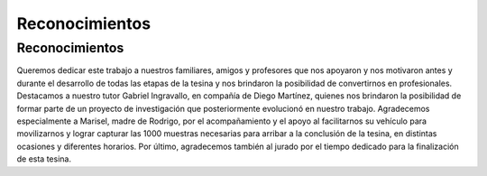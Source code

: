 Reconocimientos
===============

Reconocimientos
---------------

Queremos dedicar este trabajo a nuestros familiares, amigos y profesores que nos apoyaron y nos motivaron antes y durante el desarrollo de todas las etapas de la tesina y nos brindaron la posibilidad de convertirnos en profesionales. Destacamos a nuestro tutor Gabriel Ingravallo, en compañía de Diego Martínez, quienes nos brindaron la posibilidad de formar parte de un proyecto de investigación que posteriormente evolucionó en nuestro trabajo. Agradecemos especialmente a Marisel, madre de Rodrigo, por el acompañamiento y el apoyo al facilitarnos su vehículo para movilizarnos y lograr capturar las 1000 muestras necesarias para arribar a la conclusión de la tesina, en distintas ocasiones y diferentes horarios. Por último, agradecemos también al jurado por el tiempo dedicado para la finalización de esta tesina.

